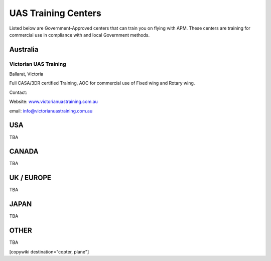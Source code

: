 .. _common-training-centers:

====================
UAS Training Centers
====================

Listed below are Government-Approved centers that can train you on
flying with APM.  These centers are training for commercial use in
compliance with and local Government methods.

Australia
=========

Victorian UAS Training
----------------------

.. image:: ../../../images/logo_victorian_uas_training.jpg
    :target: ../_images/logo_victorian_uas_training.jpg

Ballarat, Victoria

Full CASA/3DR certified Training, AOC for commercial use of Fixed wing
and Rotary wing.

Contact:

Website: `www.victorianuastraining.com.au <http://www.victorianuastraining.com.au>`__

email: info@victorianuastraining.com.au

USA
===

TBA

CANADA
======

TBA

UK / EUROPE
===========

TBA

JAPAN
=====

TBA

OTHER
=====

TBA


[copywiki destination="copter, plane"]
